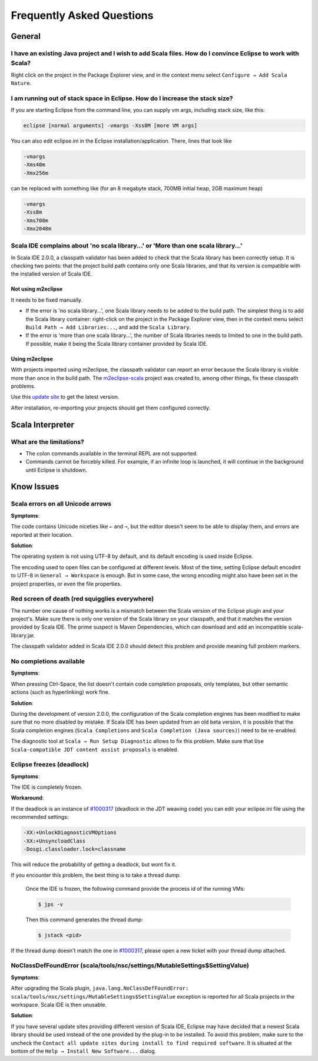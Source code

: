 Frequently Asked Questions
==========================

General
-------

I have an existing Java project and I wish to add Scala files. How do I convince Eclipse to work with Scala?
............................................................................................................

Right click on the project in the Package Explorer view, and in the context menu select ``Configure → Add Scala Nature``.

I am running out of stack space in Eclipse.  How do I increase the stack size?
..............................................................................

If you are starting Eclipse from the command line, you can supply vm args, including stack size, like this:

.. code-block:: bash

   eclipse [normal arguments] -vmargs -Xss8M [more VM args]

You can also edit eclipse.ini in the Eclipse installation/application. There, lines that look like

.. code-block:: bash

   -vmargs
   -Xms40m
   -Xmx256m

can be replaced with something like (for an 8 megabyte stack, 700MB initial heap, 2GB maximum heap)

.. code-block:: bash

   -vmargs
   -Xss8m
   -Xms700m
   -Xmx2048m

Scala IDE complains about 'no scala library...' or 'More than one scala library...'
...................................................................................

In Scala IDE 2.0.0, a classpath validator has been added to check that the Scala library has been correctly setup. It is checking two points: that the project build path contains only one Scala libraries, and that its version is compatible with the installed version of Scala IDE.

Not using m2eclipse
___________________

It needs to be fixed manually.

* If the error is 'no scala library...', one Scala library needs to be added to the build path. The simplest thing is to add the Scala library container: right-click on the project in the Package Explorer view, then in the context menu select ``Build Path → Add Libraries...``, and add the ``Scala Library``.


* If the error is 'more than one scala library...', the number of Scala libraries needs to limited to one in the build path. If possible, make it being the Scala library container provided by Scala IDE.

Using m2eclipse
_______________

With projects imported using m2eclipse, the classpath validator can report an error because the Scala library is visible more than once in the build path. The `m2eclipse-scala`_ project was created to, among other things, fix these classpath problems.

Use this `update site`__ to get the latest version.

After installation, re-importing your projects should get them configured correctly.

__ http://alchim31.free.fr/m2e-scala/update-site/

Scala Interpreter
-----------------

What are the limitations?
.........................

* The colon commands available in the terminal REPL are not supported.
* Commands cannot be forcebly killed. For example, if an infinite loop is launched, it will continue in the background until Eclipse is shutdown.

Know Issues
-----------

Scala errors on all Unicode arrows
..................................

**Symptoms**:

The code contains Unicode niceties like ``←`` and ``⇒``, but the editor doesn't seem to be able to display them, and errors are reported at their location.

**Solution**:

The operating system is not using UTF-8 by default, and its default encoding is used inside Eclipse.

The encoding used to open files can be configured at different levels. Most of the time, setting Eclipse default encodint to UTF-8 in ``General → Workspace`` is enough. But in some case, the wrong encoding might also have been set in the project properties, or even the file properties.

Red screen of death (red squigglies everywhere)
...............................................

The number one cause of nothing works is a mismatch between the Scala version of the Eclipse plugin and your project's. Make sure there is only one version of the Scala library on your classpath, and that it matches the version provided by Scala IDE.
The prime suspect is Maven Dependencies, which can download and add an incompatible scala-library.jar.

The classpath validator added in Scala IDE 2.0.0 should detect this problem and provide meaning full problem markers.

No completions available
........................

**Symptoms**:

When pressing Ctrl-Space, the list doesn't contain code completion proposals, only templates, but other semantic actions (such as hyperlinking) work fine.

**Solution**:

During the development of version 2.0.0, the configuration of the Scala completion engines has been modified to make sure that no more disabled by mistake. If Scala IDE has been updated from an old beta version, it is possible that the Scala completion engines (``Scala Completions`` and ``Scala Completion (Java sources)``) need to be re-enabled.

The diagnostic tool at ``Scala → Run Setup Diagnostic`` allows to fix this problem. Make sure that ``Use Scala-compatible JDT content assist proposals`` is enabled.

.. image:: images/setup-diagnostics-01.png

Eclipse freezes (deadlock)
..........................

**Symptoms**:

The IDE is completely frozen.

**Workaround**:

If the deadlock is an instance of `#1000317`_ (deadlock in the JDT weaving code) you can edit your eclipse.ini file using the recommended settings:

.. code-block:: bash

   -XX:+UnlockDiagnosticVMOptions
   -XX:+UnsyncloadClass
   -Dosgi.classloader.lock=classname

This will reduce the probability of getting a deadlock, but wont fix it.

If you encounter this problem, the best thing is to take a thread dump:

   Once the IDE is frozen, the following command provide the process id of the running VMs:

   .. code-block:: bash

      $ jps -v

   Then this command generates the thread dump:

   .. code-block:: bash

      $ jstack <pid>

If the thread dump doesn't match the one in `#1000317`_, please open a new ticket with your thread dump attached.

NoClassDefFoundError (scala/tools/nsc/settings/MutableSettings$SettingValue)
............................................................................

**Symptoms**:

After upgrading the Scala plugin, ``java.lang.NoClassDefFoundError: scala/tools/nsc/settings/MutableSettings$SettingValue`` exception is reported for all Scala projects in the workspace. Scala IDE is then unusable.

**Solution**:

If you have several update sites providing different version of Scala IDE, Eclipse may have decided that a newest Scala library should be used instead of the one provided by the plug-in to be installed. To avoid this problem, make sure to the uncheck the ``Contact all update sites during install to find required software``. It is situated at the bottom of the ``Help → Install New Software...`` dialog.

.. _#1000317: https://scala-ide-portfolio.assembla.com/spaces/scala-ide/tickets/1000317
.. _m2eclipse-scala: https://github.com/sonatype/m2eclipse-scala
